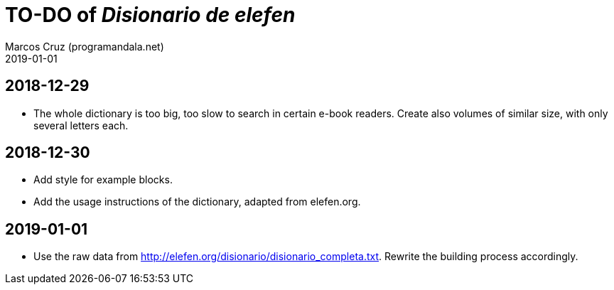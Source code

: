 = TO-DO of _Disionario de elefen_
:author: Marcos Cruz (programandala.net)
:revdate: 2019-01-01


== 2018-12-29

- The whole dictionary is too big, too slow to search in certain
  e-book readers. Create also volumes of similar size, with only
  several letters each.

== 2018-12-30

- Add style for example blocks.
- Add the usage instructions of the dictionary, adapted from
  elefen.org.

== 2019-01-01

- Use the raw data from
  http://elefen.org/disionario/disionario_completa.txt.  Rewrite the
  building process accordingly.
